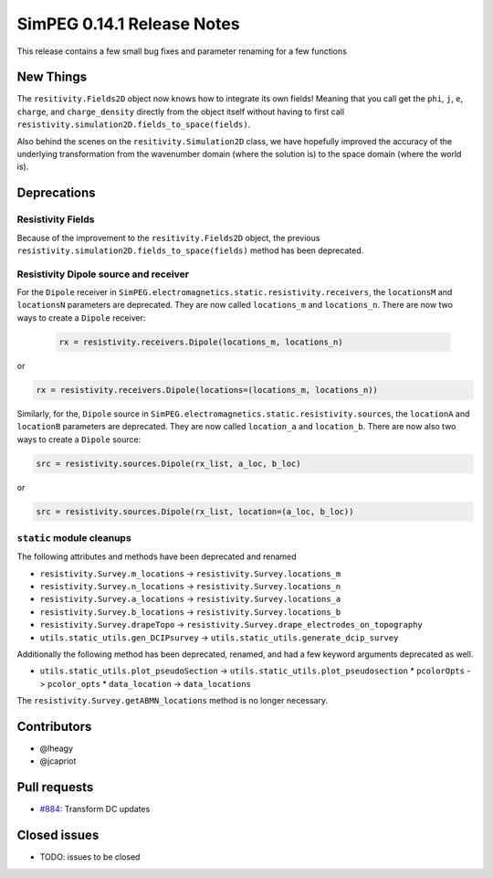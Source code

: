 .. _0.14.1_notes:

===========================
SimPEG 0.14.1 Release Notes
===========================

This release contains a few small bug fixes and parameter renaming for a few
functions

New Things
==========

The ``resitivity.Fields2D`` object now knows how to integrate its own fields! Meaning
that you call get the ``phi``, ``j``, ``e``, ``charge``, and ``charge_density``
directly from the object itself without having to first call
``resistivity.simulation2D.fields_to_space(fields)``.

Also behind the scenes on the ``resitivity.Simulation2D`` class, we have hopefully
improved the accuracy of the underlying transformation from the wavenumber domain
(where the solution is) to the space domain (where the world is).

Deprecations
============

Resistivity Fields
------------------

Because of the improvement to the ``resitivity.Fields2D`` object, the previous
``resistivity.simulation2D.fields_to_space(fields)`` method has been deprecated.

Resistivity Dipole source and receiver
--------------------------------------

For the ``Dipole`` receiver in ``SimPEG.electromagnetics.static.resistivity.receivers``,
the ``locationsM`` and ``locationsN`` parameters are deprecated. They are now called
``locations_m`` and ``locations_n``. There are now two ways to create a ``Dipole`` receiver:

 .. code-block:: python

  rx = resistivity.receivers.Dipole(locations_m, locations_n)

or

.. code-block:: python

  rx = resistivity.receivers.Dipole(locations=(locations_m, locations_n))

Similarly, for the, ``Dipole`` source in ``SimPEG.electromagnetics.static.resistivity.sources``,
the ``locationA`` and ``locationB`` parameters are deprecated. They are now called
``location_a`` and ``location_b``. There are now also two ways to create a ``Dipole`` source:

.. code-block:: python

  src = resistivity.sources.Dipole(rx_list, a_loc, b_loc)

or

.. code-block:: python

  src = resistivity.sources.Dipole(rx_list, location=(a_loc, b_loc))

``static`` module cleanups
--------------------------

The following attributes and methods have been deprecated and renamed

* ``resistivity.Survey.m_locations`` -> ``resistivity.Survey.locations_m``
* ``resistivity.Survey.n_locations`` -> ``resistivity.Survey.locations_n``
* ``resistivity.Survey.a_locations`` -> ``resistivity.Survey.locations_a``
* ``resistivity.Survey.b_locations`` -> ``resistivity.Survey.locations_b``
* ``resistivity.Survey.drapeTopo`` -> ``resistivity.Survey.drape_electrodes_on_topography``
* ``utils.static_utils.gen_DCIPsurvey`` -> ``utils.static_utils.generate_dcip_survey``


Additionally the following method has been deprecated, renamed, and had a few keyword
arguments deprecated as well.

* ``utils.static_utils.plot_pseudoSection`` -> ``utils.static_utils.plot_pseudosection``
  * ``pcolorOpts`` -> ``pcolor_opts``
  * ``data_location`` -> ``data_locations``

The ``resistivity.Survey.getABMN_locations`` method is no longer necessary.

Contributors
============

* @lheagy
* @jcapriot

Pull requests
=============

* `#884 <https://github.com/simpeg/simpeg/pull/884>`__: Transform DC updates

Closed issues
=============

* TODO: issues to be closed
